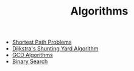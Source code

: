 #+TITLE: Algorithms
#+OPTIONS: html-style:nil p:t
#+HTML_HEAD: <link rel="stylesheet" type="text/css" href="../../static/css/reset.css" />
#+HTML_HEAD: <link rel="stylesheet" type="text/css" href="../../static/css/style.css" />
#+HTML_HEAD: <script src="../../static/js/jquery.js"></script>
#+HTML_HEAD: <script src="../../static/js/script.js"></script>

+ [[./shortest-path-problems.org][Shortest Path Problems]]
+ [[./dijkstra-shunting-yard.org][Dijkstra's Shunting Yard Algorithm]]
+ [[./gcd-algorithms.org][GCD Algorithms]]
+ [[./binary-search.org][Binary Search]]

